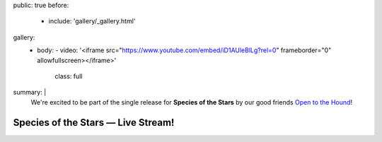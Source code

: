 public: true
before:
  - include: 'gallery/_gallery.html'
gallery:
  - body:
    - video: '<iframe src="https://www.youtube.com/embed/iD1AUleBlLg?rel=0" frameborder="0" allowfullscreen></iframe>'
      class: full
summary: |
  We're excited to be part of the single release for
  **Species of the Stars** by our good friends
  `Open to the Hound`_!

  .. _Open to the Hound: http://www.opentothehound.com


Species of the Stars — Live Stream!
===================================
